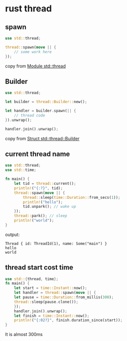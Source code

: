 * rust thread
:PROPERTIES:
:CUSTOM_ID: rust-thread
:END:
** spawn
:PROPERTIES:
:CUSTOM_ID: spawn
:END:
#+begin_src rust
use std::thread;

thread::spawn(move || {
    // some work here
});
#+end_src

copy from [[https://doc.rust-lang.org/std/thread/][Module std::thread]]

** Builder
:PROPERTIES:
:CUSTOM_ID: builder
:END:
#+begin_src rust
use std::thread;

let builder = thread::Builder::new();

let handler = builder.spawn(|| {
    // thread code
}).unwrap();

handler.join().unwrap();
#+end_src

copy from
[[https://doc.rust-lang.org/std/thread/struct.Builder.html][Struct
std::thread::Builder]]

** current thread name
:PROPERTIES:
:CUSTOM_ID: current-thread-name
:END:
#+begin_src rust
use std::thread;
use std::time;

fn main() {
    let tid = thread::current();
    println!("{:?}", tid);
    thread::spawn(move || {
        thread::sleep(time::Duration::from_secs(1));
        println!("hello");
        tid.unpark(); // wake up
    });
    thread::park(); // sleep
    println!("world");
}
#+end_src

output:

#+begin_src shell
Thread { id: ThreadId(1), name: Some("main") }
hello
world
#+end_src

** thread start cost time
:PROPERTIES:
:CUSTOM_ID: thread-start-cost-time
:END:
#+begin_src rust
use std::{thread, time};
fn main() {
    let start = time::Instant::now();
    let handler = thread::spawn(move || {
    let pause = time::Duration::from_millis(300);
    thread::sleep(pause.clone());
    });
    handler.join().unwrap();
    let finish = time::Instant::now();
    println!("{:02?}", finish.duration_since(start));
}
#+end_src

It is almost 300ms
